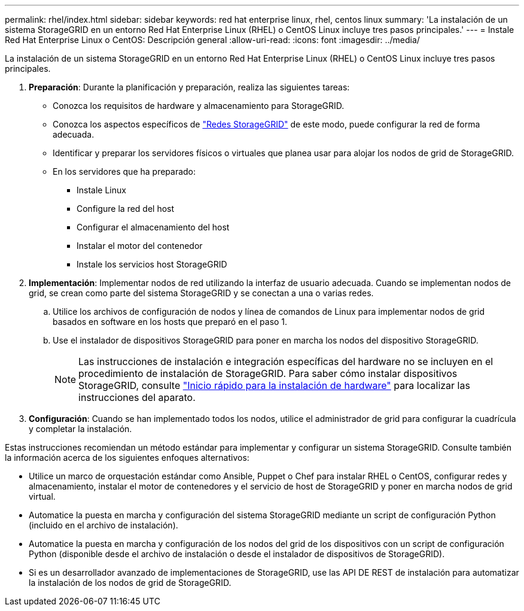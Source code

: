 ---
permalink: rhel/index.html 
sidebar: sidebar 
keywords: red hat enterprise linux, rhel, centos linux 
summary: 'La instalación de un sistema StorageGRID en un entorno Red Hat Enterprise Linux (RHEL) o CentOS Linux incluye tres pasos principales.' 
---
= Instale Red Hat Enterprise Linux o CentOS: Descripción general
:allow-uri-read: 
:icons: font
:imagesdir: ../media/


[role="lead"]
La instalación de un sistema StorageGRID en un entorno Red Hat Enterprise Linux (RHEL) o CentOS Linux incluye tres pasos principales.

. *Preparación*: Durante la planificación y preparación, realiza las siguientes tareas:
+
** Conozca los requisitos de hardware y almacenamiento para StorageGRID.
** Conozca los aspectos específicos de link:../network/index.html["Redes StorageGRID"] de este modo, puede configurar la red de forma adecuada.
** Identificar y preparar los servidores físicos o virtuales que planea usar para alojar los nodos de grid de StorageGRID.
** En los servidores que ha preparado:
+
*** Instale Linux
*** Configure la red del host
*** Configurar el almacenamiento del host
*** Instalar el motor del contenedor
*** Instale los servicios host StorageGRID




. *Implementación*: Implementar nodos de red utilizando la interfaz de usuario adecuada. Cuando se implementan nodos de grid, se crean como parte del sistema StorageGRID y se conectan a una o varias redes.
+
.. Utilice los archivos de configuración de nodos y línea de comandos de Linux para implementar nodos de grid basados en software en los hosts que preparó en el paso 1.
.. Use el instalador de dispositivos StorageGRID para poner en marcha los nodos del dispositivo StorageGRID.
+

NOTE: Las instrucciones de instalación e integración específicas del hardware no se incluyen en el procedimiento de instalación de StorageGRID. Para saber cómo instalar dispositivos StorageGRID, consulte link:../installconfig/index.html["Inicio rápido para la instalación de hardware"] para localizar las instrucciones del aparato.



. *Configuración*: Cuando se han implementado todos los nodos, utilice el administrador de grid para configurar la cuadrícula y completar la instalación.


Estas instrucciones recomiendan un método estándar para implementar y configurar un sistema StorageGRID. Consulte también la información acerca de los siguientes enfoques alternativos:

* Utilice un marco de orquestación estándar como Ansible, Puppet o Chef para instalar RHEL o CentOS, configurar redes y almacenamiento, instalar el motor de contenedores y el servicio de host de StorageGRID y poner en marcha nodos de grid virtual.
* Automatice la puesta en marcha y configuración del sistema StorageGRID mediante un script de configuración Python (incluido en el archivo de instalación).
* Automatice la puesta en marcha y configuración de los nodos del grid de los dispositivos con un script de configuración Python (disponible desde el archivo de instalación o desde el instalador de dispositivos de StorageGRID).
* Si es un desarrollador avanzado de implementaciones de StorageGRID, use las API DE REST de instalación para automatizar la instalación de los nodos de grid de StorageGRID.

